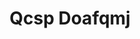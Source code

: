 :PROPERTIES:
:ID:                     69c25976-6635-461f-ab43-dc0380682937
:END:
#+TITLE: Qcsp Doafqmj


